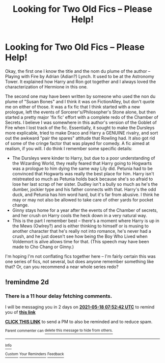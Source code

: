 #+TITLE: Looking for Two Old Fics -- Please Help!

* Looking for Two Old Fics -- Please Help!
:PROPERTIES:
:Author: Peliquin
:Score: 6
:DateUnix: 1621135360.0
:DateShort: 2021-May-16
:FlairText: Request
:END:
Okay, the first one I know the title and the nom du plume of the author -- Playing with Fire by Adrian (Adian?) Lynch. It used to be at the Astronomy Tower. It explained how Harry and Ron got together and I always loved the characterization of Hermione in this one.

The second one may have been written by someone who used the non du plume of "Susan Bones" and I think it was on FictionAlley, but don't quote me on either of those. It was a fix fic that I think started with a new prologue, left the events of Sorcerer's/Philosopher's Stone alone, but then started a pretty major 'fix fic' effort with a complete redo of the Chamber of Secrets. I believe I was somewhere in this author's version of the Goblet of Fire when I lost track of the fic. Essentially, it sought to make the Dursleys more explicable, tried to make Draco and Harry a GENUINE rivalry, and sort out the awkward "pair the spares" attitude that Rowling had. It also got rid of some of the cringe factor that was played for comedy. A fic aimed at realism, if you will. I do think I remember some specific details:

- The Dursleys were kinder to Harry, but due to a poor understanding of the Wizarding World, they really feared that Harry going to Hogwarts was a prologue to him dying the same way Lily did. Petunia had to be convinced that Hogwarts was really the best place for him. Harry isn't mistreated so much as Petunia holds back because she's so afraid to lose her last scrap of her sister. Dudley isn't a bully so much as he's the dumber, jockier type and his father connects with that. Harry's the odd duck, and Petunia has him word hard, but it's far from abusive. I think he may or may not also be allowed to take care of other yards for pocket change.
- Ginny stays home for a year after the events of the Chamber of secrets, and her crush on Harry cools the heck down in a very natural way.
- This is the part I remember best -- there's a moment where Harry is up in the Mews (Owlrey?) and is either thinking to himself or is musing to another character that he's really not into romance, he's never had a crush, and he just doesn't see how being the Boy Who Lived when Voldemort is alive allows time for that. (This speech may have been made to Cho Chang or Ginny.)

I'm hoping I'm not conflating fics together here -- I'm fairly certain this was one series of fics, not several, but does anyone remember something like that? Or, can you recommend a near whole series redo?


** !remindme 2d
:PROPERTIES:
:Author: ceplma
:Score: 1
:DateUnix: 1621151562.0
:DateShort: 2021-May-16
:END:

*** There is a 11 hour delay fetching comments.

I will be messaging you in 2 days on [[http://www.wolframalpha.com/input/?i=2021-05-18%2007:52:42%20UTC%20To%20Local%20Time][*2021-05-18 07:52:42 UTC*]] to remind you of [[https://www.reddit.com/r/HPfanfiction/comments/ndfcvi/looking_for_two_old_fics_please_help/gyax4ey/?context=3][*this link*]]

[[https://www.reddit.com/message/compose/?to=RemindMeBot&subject=Reminder&message=%5Bhttps%3A%2F%2Fwww.reddit.com%2Fr%2FHPfanfiction%2Fcomments%2Fndfcvi%2Flooking_for_two_old_fics_please_help%2Fgyax4ey%2F%5D%0A%0ARemindMe%21%202021-05-18%2007%3A52%3A42%20UTC][*CLICK THIS LINK*]] to send a PM to also be reminded and to reduce spam.

^{Parent commenter can} [[https://www.reddit.com/message/compose/?to=RemindMeBot&subject=Delete%20Comment&message=Delete%21%20ndfcvi][^{delete this message to hide from others.}]]

--------------

[[https://www.reddit.com/r/RemindMeBot/comments/e1bko7/remindmebot_info_v21/][^{Info}]]

[[https://www.reddit.com/message/compose/?to=RemindMeBot&subject=Reminder&message=%5BLink%20or%20message%20inside%20square%20brackets%5D%0A%0ARemindMe%21%20Time%20period%20here][^{Custom}]]
[[https://www.reddit.com/message/compose/?to=RemindMeBot&subject=List%20Of%20Reminders&message=MyReminders%21][^{Your Reminders}]]
[[https://www.reddit.com/message/compose/?to=Watchful1&subject=RemindMeBot%20Feedback][^{Feedback}]]
:PROPERTIES:
:Author: RemindMeBot
:Score: 1
:DateUnix: 1621194383.0
:DateShort: 2021-May-17
:END:
